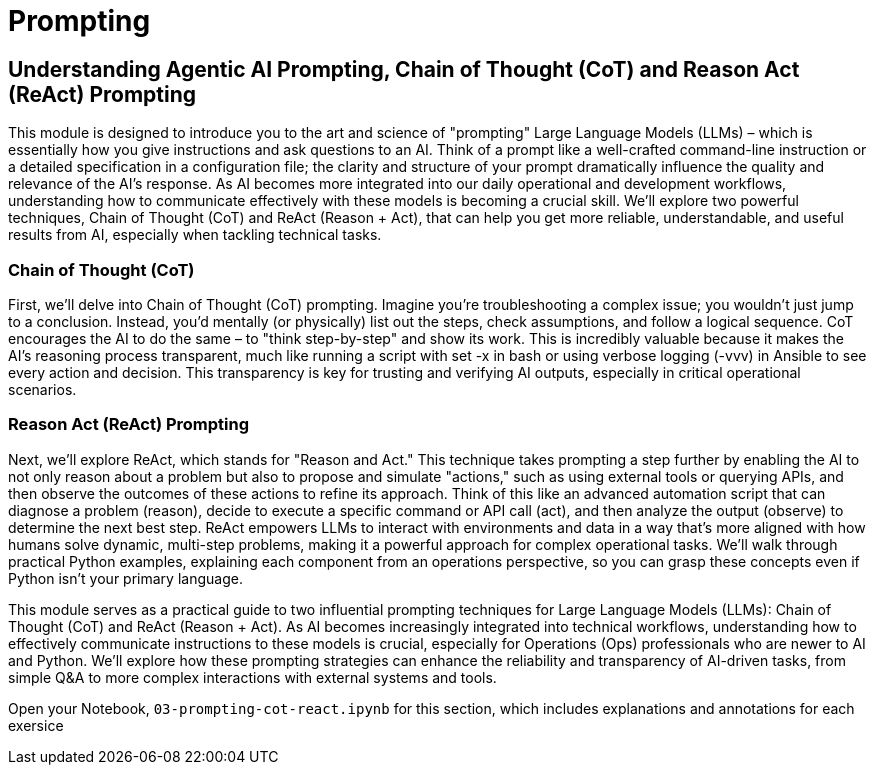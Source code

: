 = Prompting

== Understanding Agentic AI Prompting, Chain of Thought (CoT) and Reason Act (ReAct) Prompting

This module is designed to introduce you to the art and science of "prompting" Large Language Models (LLMs) – which is essentially how you give instructions and ask questions to an AI. Think of a prompt like a well-crafted command-line instruction or a detailed specification in a configuration file; the clarity and structure of your prompt dramatically influence the quality and relevance of the AI's response. As AI becomes more integrated into our daily operational and development workflows, understanding how to communicate effectively with these models is becoming a crucial skill. We'll explore two powerful techniques, Chain of Thought (CoT) and ReAct (Reason + Act), that can help you get more reliable, understandable, and useful results from AI, especially when tackling technical tasks.

=== Chain of Thought (CoT)

First, we'll delve into Chain of Thought (CoT) prompting. Imagine you're troubleshooting a complex issue; you wouldn't just jump to a conclusion. Instead, you'd mentally (or physically) list out the steps, check assumptions, and follow a logical sequence. CoT encourages the AI to do the same – to "think step-by-step" and show its work. This is incredibly valuable because it makes the AI's reasoning process transparent, much like running a script with set -x in bash or using verbose logging (-vvv) in Ansible to see every action and decision. This transparency is key for trusting and verifying AI outputs, especially in critical operational scenarios.

=== Reason Act (ReAct) Prompting

Next, we'll explore ReAct, which stands for "Reason and Act." This technique takes prompting a step further by enabling the AI to not only reason about a problem but also to propose and simulate "actions," such as using external tools or querying APIs, and then observe the outcomes of these actions to refine its approach. Think of this like an advanced automation script that can diagnose a problem (reason), decide to execute a specific command or API call (act), and then analyze the output (observe) to determine the next best step. ReAct empowers LLMs to interact with environments and data in a way that’s more aligned with how humans solve dynamic, multi-step problems, making it a powerful approach for complex operational tasks. We'll walk through practical Python examples, explaining each component from an operations perspective, so you can grasp these concepts even if Python isn't your primary language.

This module serves as a practical guide to two influential prompting techniques for Large Language Models (LLMs): Chain of Thought (CoT) and ReAct (Reason + Act). As AI becomes increasingly integrated into technical workflows, understanding how to effectively communicate instructions to these models is crucial, especially for Operations (Ops) professionals who are newer to AI and Python. We'll explore how these prompting strategies can enhance the reliability and transparency of AI-driven tasks, from simple Q&A to more complex interactions with external systems and tools.

Open your Notebook, `03-prompting-cot-react.ipynb` for this section, which includes explanations and annotations for each exersice

